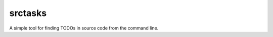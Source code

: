 srctasks
========

.. image:: https://travis-ci.org/vguarnaccia/srctasks.svg?branch=master
    :target: https://travis-ci.org/vguarnaccia/srctasks
 
A simple tool for finding TODOs in source code from the command line.
